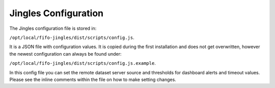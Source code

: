 .. Project-FiFo documentation master file, created by
   Heinz N. Gies on Fri Aug 15 03:25:49 2014.

*********************
Jingles Configuration
*********************

The Jingles configuration file is stored in: 

``/opt/local/fifo-jingles/dist/scripts/config.js``. 

It is a JSON file with configuration values. It is copied during the first installation and does not get overwritten, however the newest configuration can always be found under: 

``/opt/local/fifo-jingles/dist/scripts/config.js.example``.

In this config file you can set the remote dataset server source and thresholds for dashboard alerts and timeout values. Please see the inline comments within the file on how to make setting changes.
